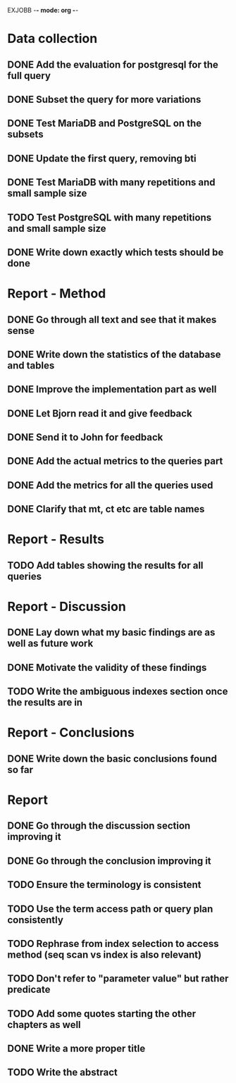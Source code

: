 EXJOBB -*- mode: org -*-
* Data collection
** DONE Add the evaluation for postgresql for the full query
CLOSED: [2016-05-09 Mon 15:34]
** DONE Subset the query for more variations
CLOSED: [2016-05-09 Mon 15:34]
** DONE Test MariaDB and PostgreSQL on the subsets
CLOSED: [2016-05-11 Wed 15:18]
** DONE Update the first query, removing bti
CLOSED: [2016-05-10 Tue 13:24]
** DONE Test MariaDB with many repetitions and small sample size
CLOSED: [2016-05-11 Wed 16:23]
** TODO Test PostgreSQL with many repetitions and small sample size
** DONE Write down exactly which tests should be done
CLOSED: [2016-05-16 Mon 14:04]
* Report - Method
** DONE Go through all text and see that it makes sense
CLOSED: [2016-05-03 Tue 16:19]
** DONE Write down the statistics of the database and tables
CLOSED: [2016-05-03 Tue 13:14]
** DONE Improve the implementation part as well
CLOSED: [2016-05-04 Wed 14:09]
** DONE Let Bjorn read it and give feedback
CLOSED: [2016-05-04 Wed 14:09]
** DONE Send it to John for feedback
CLOSED: [2016-05-04 Wed 14:09]
** DONE Add the actual metrics to the queries part
CLOSED: [2016-05-09 Mon 15:33]
** DONE Add the metrics for all the queries used
CLOSED: [2016-05-10 Tue 10:32]
** DONE Clarify that mt, ct etc are table names
CLOSED: [2016-05-10 Tue 09:44]
* Report - Results
** TODO Add tables showing the results for all queries
* Report - Discussion
** DONE Lay down what my basic findings are as well as future work
CLOSED: [2016-05-10 Tue 13:24]
** DONE Motivate the validity of these findings
CLOSED: [2016-05-10 Tue 13:24]
** TODO Write the ambiguous indexes section once the results are in
* Report - Conclusions
** DONE Write down the basic conclusions found so far
CLOSED: [2016-05-10 Tue 13:57]
* Report
** DONE Go through the discussion section improving it
CLOSED: [2016-05-16 Mon 12:55]
** DONE Go through the conclusion improving it
CLOSED: [2016-05-16 Mon 12:55]
** TODO Ensure the terminology is consistent
** TODO Use the term access path or query plan consistently
** TODO Rephrase from index selection to access method (seq scan vs index is also relevant)

** TODO Don't refer to "parameter value" but rather predicate
** TODO Add some quotes starting the other chapters as well
** DONE Write a more proper title
CLOSED: [2016-05-16 Mon 13:06]
** TODO Write the abstract
